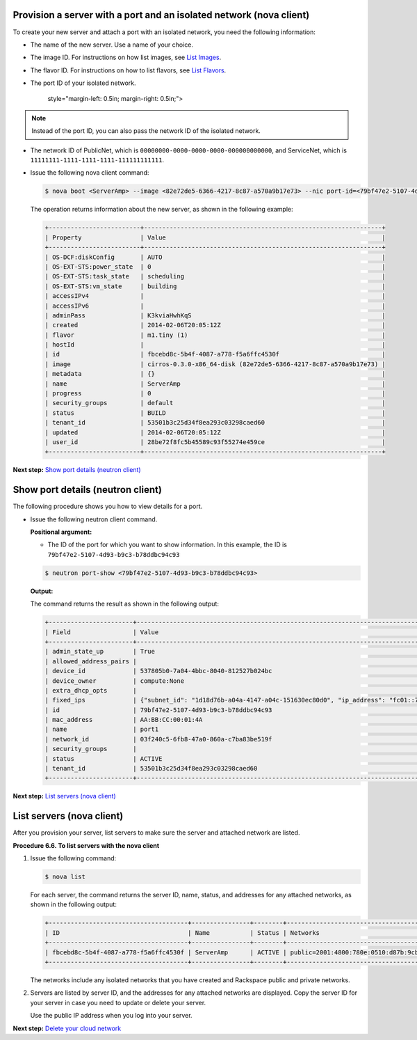 
Provision a server with a port and an isolated network (nova client)
~~~~~~~~~~~~~~~~~~~~~~~~~~~~~~~~~~~~~~~~~~~~~~~~~~~~~~~~~~~~~~~~~~~~

To create your new server and attach a port with an isolated network,
you need the following information:

-  The name of the new server. Use a name of your choice.

-  The image ID. For instructions on how list images, see `List
   Images <http://docs.rackspace.com/servers/api/v2/cs-gettingstarted/content/list_images.html>`__.

-  The flavor ID. For instructions on how to list flavors, see `List
   Flavors <http://docs.rackspace.com/servers/api/v2/cs-gettingstarted/content/list_flavors.html>`__.

-  The port ID of your isolated network.

      style="margin-left: 0.5in; margin-right: 0.5in;">

.. note::
   Instead of the port ID, you can also pass the network ID of the
   isolated network.

-  The network ID of PublicNet, which is
   ``00000000-0000-0000-0000-000000000000``, and ServiceNet, which is
   ``11111111-1111-1111-1111-111111111111``.


-  Issue the following nova client command:

   .. code::  

       $ nova boot <ServerAmp> --image <82e72de5-6366-4217-8c87-a570a9b17e73> --nic port-id=<79bf47e2-5107-4d93-b9c3-b78ddbc94c93> --flavor <1>

   The operation returns information about the new server, as shown in
   the following example:

   .. code::  

       +-------------------------+-----------------------------------------------------------------+
       | Property                | Value                                                           |
       +-------------------------+-----------------------------------------------------------------+
       | OS-DCF:diskConfig       | AUTO                                                            |
       | OS-EXT-STS:power_state  | 0                                                               |
       | OS-EXT-STS:task_state   | scheduling                                                      |
       | OS-EXT-STS:vm_state     | building                                                        |
       | accessIPv4              |                                                                 |
       | accessIPv6              |                                                                 |
       | adminPass               | K3kviaHwhKqS                                                    |
       | created                 | 2014-02-06T20:05:12Z                                            |
       | flavor                  | m1.tiny (1)                                                     |
       | hostId                  |                                                                 |
       | id                      | fbcebd8c-5b4f-4087-a778-f5a6ffc4530f                            |
       | image                   | cirros-0.3.0-x86_64-disk (82e72de5-6366-4217-8c87-a570a9b17e73) |
       | metadata                | {}                                                              |
       | name                    | ServerAmp                                                       |
       | progress                | 0                                                               |
       | security_groups         | default                                                         |
       | status                  | BUILD                                                           |
       | tenant_id               | 53501b3c25d34f8ea293c03298caed60                                |
       | updated                 | 2014-02-06T20:05:12Z                                            |
       | user_id                 | 28be72f8fc5b45589c93f55274e459ce                                |
       +-------------------------+-----------------------------------------------------------------+

**Next step:** `Show port details (neutron
client) <neutron_show_port_neutron.html>`__

Show port details (neutron client)
~~~~~~~~~~~~~~~~~~~~~~~~~~~~~~~~~~

The following procedure shows you how to view details for a port.

-  Issue the following neutron client command.

   **Positional argument:**

   -  The ID of the port for which you want to show information. In this
      example, the ID is ``79bf47e2-5107-4d93-b9c3-b78ddbc94c93``

   .. code::  

      $ neutron port-show <79bf47e2-5107-4d93-b9c3-b78ddbc94c93>

   **Output:**

   The command returns the result as shown in the following output:

   .. code::  

       +-----------------------+----------------------------------------------------------------------------------+
       | Field                 | Value                                                                            |
       +-----------------------+----------------------------------------------------------------------------------+
       | admin_state_up        | True                                                                             |
       | allowed_address_pairs |                                                                                  |
       | device_id             | 537805b0-7a04-4bbc-8040-812527b024bc                                             |
       | device_owner          | compute:None                                                                     |
       | extra_dhcp_opts       |                                                                                  |
       | fixed_ips             | {"subnet_id": "1d18d76b-a04a-4147-a04c-151630ec80d0", "ip_address": "fc01::7"}   |
       | id                    | 79bf47e2-5107-4d93-b9c3-b78ddbc94c93                                             |
       | mac_address           | AA:BB:CC:00:01:4A                                                                |
       | name                  | port1                                                                            |
       | network_id            | 03f240c5-6fb8-47a0-860a-c7ba83be519f                                             |
       | security_groups       |                                                                                  |
       | status                | ACTIVE                                                                           |
       | tenant_id             | 53501b3c25d34f8ea293c03298caed60                                                 |
       +-----------------------+----------------------------------------------------------------------------------+
                           

**Next step:** `List servers (nova
client) <neutron_list_server_nova.html>`__

List servers (nova client)
~~~~~~~~~~~~~~~~~~~~~~~~~~

After you provision your server, list servers to make sure the server
and attached network are listed.

**Procedure 6.6. To list servers with the nova client**

#. Issue the following command:

   .. code::  

       $ nova list

   For each server, the command returns the server ID, name, status, and
   addresses for any attached networks, as shown in the following
   output:

   .. code::  

       +--------------------------------------+----------------+--------+---------------------------------------------------------------------------------------+
       | ID                                   | Name           | Status | Networks                                                                              |
       +--------------------------------------+----------------+--------+---------------------------------------------------------------------------------------+
       | fbcebd8c-5b4f-4087-a778-f5a6ffc4530f | ServerAmp      | ACTIVE | public=2001:4800:780e:0510:d87b:9cbc:ff04:3e81, 120.1.2.0; private=10.180.13.75       |
       +--------------------------------------+----------------+--------+---------------------------------------------------------------------------------------+

   The networks include any isolated networks that you have created and
   Rackspace public and private networks.

#. Servers are listed by server ID, and the addresses for any attached
   networks are displayed. Copy the server ID for your server in case
   you need to update or delete your server.

   Use the public IP address when you log into your server.

**Next step:** `Delete your cloud network <delete_net.html>`__